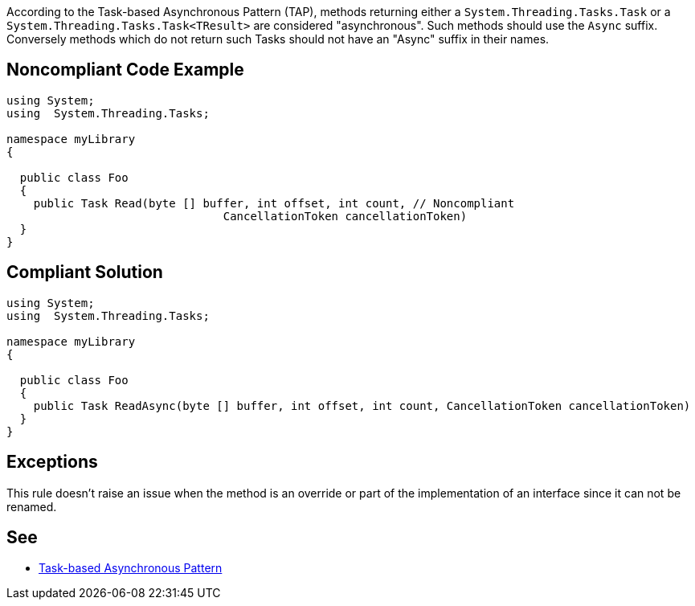 According to the Task-based Asynchronous Pattern (TAP), methods returning  either a ``++System.Threading.Tasks.Task++`` or a ``++System.Threading.Tasks.Task<TResult>++`` are considered "asynchronous". Such methods should use the ``++Async++`` suffix. Conversely methods which do not return such Tasks should not have an "Async" suffix in their names.


== Noncompliant Code Example

----
using System;
using  System.Threading.Tasks;

namespace myLibrary
{

  public class Foo
  {
    public Task Read(byte [] buffer, int offset, int count, // Noncompliant
                                CancellationToken cancellationToken)
  }
}
----


== Compliant Solution

----
using System;
using  System.Threading.Tasks;

namespace myLibrary
{

  public class Foo
  {
    public Task ReadAsync(byte [] buffer, int offset, int count, CancellationToken cancellationToken)
  }
}
----


== Exceptions

This rule doesn't raise an issue when the method is an override or part of the implementation of an interface since it can not be renamed.

== See

* https://docs.microsoft.com/en-us/dotnet/standard/asynchronous-programming-patterns/task-based-asynchronous-pattern-tap[Task-based Asynchronous Pattern]


